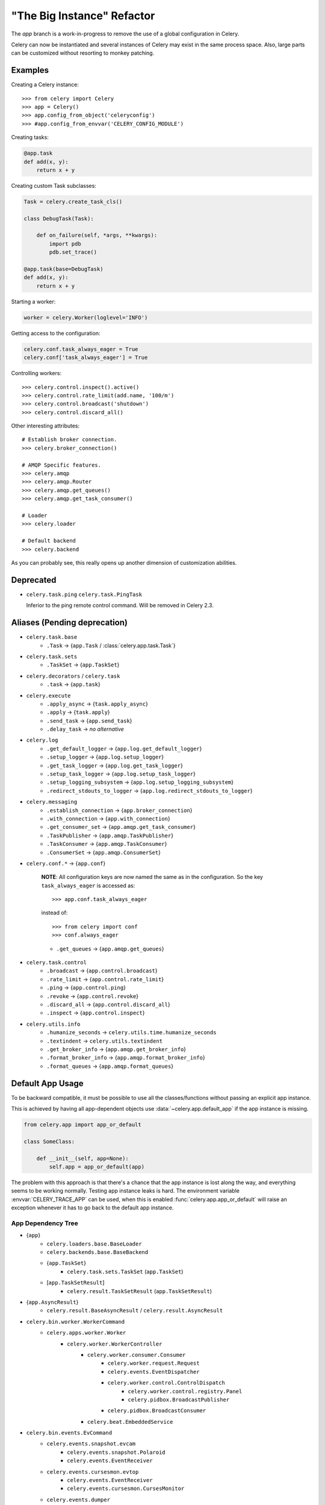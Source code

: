 =============================
 "The Big Instance" Refactor
=============================

The `app` branch is a work-in-progress to remove
the use of a global configuration in Celery.

Celery can now be instantiated and several
instances of Celery may exist in the same process space.
Also, large parts can be customized without resorting to monkey
patching.

Examples
========

Creating a Celery instance::

    >>> from celery import Celery
    >>> app = Celery()
    >>> app.config_from_object('celeryconfig')
    >>> #app.config_from_envvar('CELERY_CONFIG_MODULE')


Creating tasks:

.. code-block:: python

    @app.task
    def add(x, y):
        return x + y


Creating custom Task subclasses:

.. code-block:: python

    Task = celery.create_task_cls()

    class DebugTask(Task):

        def on_failure(self, *args, **kwargs):
            import pdb
            pdb.set_trace()

    @app.task(base=DebugTask)
    def add(x, y):
        return x + y

Starting a worker:

.. code-block:: python

    worker = celery.Worker(loglevel='INFO')

Getting access to the configuration:

.. code-block:: python

    celery.conf.task_always_eager = True
    celery.conf['task_always_eager'] = True


Controlling workers::

    >>> celery.control.inspect().active()
    >>> celery.control.rate_limit(add.name, '100/m')
    >>> celery.control.broadcast('shutdown')
    >>> celery.control.discard_all()

Other interesting attributes::

    # Establish broker connection.
    >>> celery.broker_connection()

    # AMQP Specific features.
    >>> celery.amqp
    >>> celery.amqp.Router
    >>> celery.amqp.get_queues()
    >>> celery.amqp.get_task_consumer()

    # Loader
    >>> celery.loader

    # Default backend
    >>> celery.backend


As you can probably see, this really opens up another
dimension of customization abilities.

Deprecated
==========

* ``celery.task.ping``
  ``celery.task.PingTask``

  Inferior to the ping remote control command.
  Will be removed in Celery 2.3.

Aliases (Pending deprecation)
=============================

* ``celery.task.base``
    * ``.Task`` -> {``app.Task`` / :class:`celery.app.task.Task`}

* ``celery.task.sets``
    * ``.TaskSet`` -> {``app.TaskSet``}

* ``celery.decorators`` / ``celery.task``
    * ``.task`` -> {``app.task``}

* ``celery.execute``
    * ``.apply_async`` -> {``task.apply_async``}
    * ``.apply`` -> {``task.apply``}
    * ``.send_task`` -> {``app.send_task``}
    * ``.delay_task`` -> *no alternative*

* ``celery.log``
    * ``.get_default_logger`` -> {``app.log.get_default_logger``}
    * ``.setup_logger`` -> {``app.log.setup_logger``}
    * ``.get_task_logger`` -> {``app.log.get_task_logger``}
    * ``.setup_task_logger`` -> {``app.log.setup_task_logger``}
    * ``.setup_logging_subsystem`` -> {``app.log.setup_logging_subsystem``}
    * ``.redirect_stdouts_to_logger`` -> {``app.log.redirect_stdouts_to_logger``}

* ``celery.messaging``
    * ``.establish_connection`` -> {``app.broker_connection``}
    * ``.with_connection`` -> {``app.with_connection``}
    * ``.get_consumer_set`` -> {``app.amqp.get_task_consumer``}
    * ``.TaskPublisher`` -> {``app.amqp.TaskPublisher``}
    * ``.TaskConsumer`` -> {``app.amqp.TaskConsumer``}
    * ``.ConsumerSet`` -> {``app.amqp.ConsumerSet``}

* ``celery.conf.*`` -> {``app.conf``}

    **NOTE**: All configuration keys are now named the same
    as in the configuration. So the key ``task_always_eager``
    is accessed as::

        >>> app.conf.task_always_eager

    instead of::

        >>> from celery import conf
        >>> conf.always_eager

    * ``.get_queues`` -> {``app.amqp.get_queues``}

* ``celery.task.control``
    * ``.broadcast`` -> {``app.control.broadcast``}
    * ``.rate_limit`` -> {``app.control.rate_limit``}
    * ``.ping`` -> {``app.control.ping``}
    * ``.revoke`` -> {``app.control.revoke``}
    * ``.discard_all`` -> {``app.control.discard_all``}
    * ``.inspect`` -> {``app.control.inspect``}

* ``celery.utils.info``
    * ``.humanize_seconds`` -> ``celery.utils.time.humanize_seconds``
    * ``.textindent`` -> ``celery.utils.textindent``
    * ``.get_broker_info`` -> {``app.amqp.get_broker_info``}
    * ``.format_broker_info`` -> {``app.amqp.format_broker_info``}
    * ``.format_queues`` -> {``app.amqp.format_queues``}

Default App Usage
=================

To be backward compatible, it must be possible
to use all the classes/functions without passing
an explicit app instance.

This is achieved by having all app-dependent objects
use :data:`~celery.app.default_app` if the app instance
is missing.

.. code-block:: python

    from celery.app import app_or_default

    class SomeClass:

        def __init__(self, app=None):
            self.app = app_or_default(app)

The problem with this approach is that there's a chance
that the app instance is lost along the way, and everything
seems to be working normally. Testing app instance leaks
is hard. The environment variable :envvar:`CELERY_TRACE_APP`
can be used, when this is enabled :func:`celery.app.app_or_default`
will raise an exception whenever it has to go back to the default app
instance.

App Dependency Tree
-------------------

* {``app``}
    * ``celery.loaders.base.BaseLoader``
    * ``celery.backends.base.BaseBackend``
    * {``app.TaskSet``}
        * ``celery.task.sets.TaskSet`` (``app.TaskSet``)
    * [``app.TaskSetResult``]
        * ``celery.result.TaskSetResult`` (``app.TaskSetResult``)

* {``app.AsyncResult``}
    * ``celery.result.BaseAsyncResult`` / ``celery.result.AsyncResult``

* ``celery.bin.worker.WorkerCommand``
    * ``celery.apps.worker.Worker``
        * ``celery.worker.WorkerController``
            * ``celery.worker.consumer.Consumer``
                * ``celery.worker.request.Request``
                * ``celery.events.EventDispatcher``
                * ``celery.worker.control.ControlDispatch``
                    * ``celery.worker.control.registry.Panel``
                    * ``celery.pidbox.BroadcastPublisher``
                * ``celery.pidbox.BroadcastConsumer``
            * ``celery.beat.EmbeddedService``

* ``celery.bin.events.EvCommand``
    * ``celery.events.snapshot.evcam``
        * ``celery.events.snapshot.Polaroid``
        * ``celery.events.EventReceiver``
    * ``celery.events.cursesmon.evtop``
        * ``celery.events.EventReceiver``
        * ``celery.events.cursesmon.CursesMonitor``
    * ``celery.events.dumper``
        * ``celery.events.EventReceiver``

* ``celery.bin.amqp.AMQPAdmin``

* ``celery.bin.beat.BeatCommand``
    * ``celery.apps.beat.Beat``
        * ``celery.beat.Service``
            * ``celery.beat.Scheduler``
